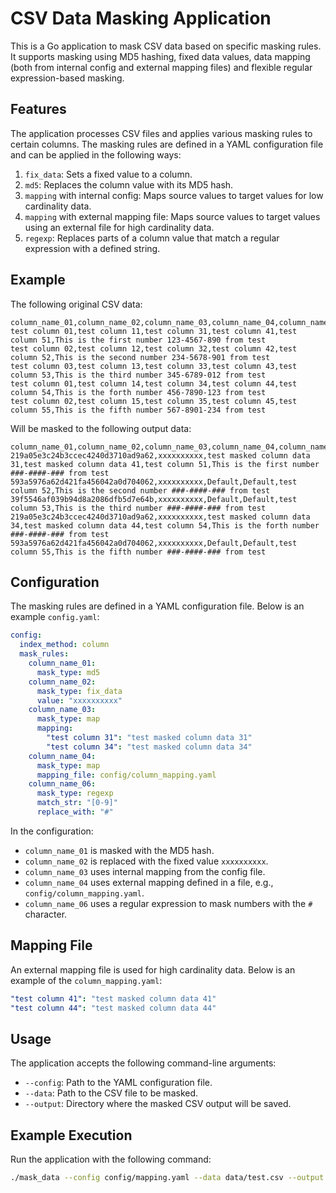 * CSV Data Masking Application
This is a Go application to mask CSV data based on specific masking rules. It supports masking using MD5 hashing, fixed data values, data mapping (both from internal config and external mapping files) and flexible regular expression-based masking.

** Features
The application processes CSV files and applies various masking rules to certain columns. The masking rules are defined in a YAML configuration file and can be applied in the following ways:

1. ~fix_data~: Sets a fixed value to a column.
2. ~md5~: Replaces the column value with its MD5 hash.
3. ~mapping~ with internal config: Maps source values to target values for low cardinality data.
4. ~mapping~ with external mapping file: Maps source values to target values using an external file for high cardinality data.
5. ~regexp~: Replaces parts of a column value that match a regular expression with a defined string.

** Example
The following original CSV data:

#+BEGIN_SRC
column_name_01,column_name_02,column_name_03,column_name_04,column_name_05,column_name_06
test column 01,test column 11,test column 31,test column 41,test column 51,This is the first number 123-4567-890 from test
test column 02,test column 12,test column 32,test column 42,test column 52,This is the second number 234-5678-901 from test
test column 03,test column 13,test column 33,test column 43,test column 53,This is the third number 345-6789-012 from test
test column 01,test column 14,test column 34,test column 44,test column 54,This is the forth number 456-7890-123 from test
test column 02,test column 15,test column 35,test column 45,test column 55,This is the fifth number 567-8901-234 from test
#+END_SRC

Will be masked to the following output data:

#+BEGIN_SRC
column_name_01,column_name_02,column_name_03,column_name_04,column_name_05,column_name_06
219a05e3c24b3ccec4240d3710ad9a62,xxxxxxxxxx,test masked column data 31,test masked column data 41,test column 51,This is the first number ###-####-### from test
593a5976a62d421fa456042a0d704062,xxxxxxxxxx,Default,Default,test column 52,This is the second number ###-####-### from test
39f5546af039b94d8a2086dfb5d7e64b,xxxxxxxxxx,Default,Default,test column 53,This is the third number ###-####-### from test
219a05e3c24b3ccec4240d3710ad9a62,xxxxxxxxxx,test masked column data 34,test masked column data 44,test column 54,This is the forth number ###-####-### from test
593a5976a62d421fa456042a0d704062,xxxxxxxxxx,Default,Default,test column 55,This is the fifth number ###-####-### from test
#+END_SRC

** Configuration

The masking rules are defined in a YAML configuration file. Below is an example ~config.yaml~:

#+BEGIN_SRC yaml
config:
  index_method: column
  mask_rules:
    column_name_01:
      mask_type: md5
    column_name_02:
      mask_type: fix_data
      value: "xxxxxxxxxx"
    column_name_03:
      mask_type: map
      mapping:
        "test column 31": "test masked column data 31"
        "test column 34": "test masked column data 34"
    column_name_04:
      mask_type: map
      mapping_file: config/column_mapping.yaml
    column_name_06:
      mask_type: regexp
      match_str: "[0-9]"
      replace_with: "#"
#+END_SRC

In the configuration:

- ~column_name_01~ is masked with the MD5 hash.
- ~column_name_02~ is replaced with the fixed value ~xxxxxxxxxx~.
- ~column_name_03~ uses internal mapping from the config file.
- ~column_name_04~ uses external mapping defined in a file, e.g., ~config/column_mapping.yaml~.
- ~column_name_06~ uses a regular expression to mask numbers with the ~#~ character.


** Mapping File
An external mapping file is used for high cardinality data. Below is an example of the ~column_mapping.yaml~:

#+BEGIN_SRC yaml
"test column 41": "test masked column data 41"
"test column 44": "test masked column data 44"
#+END_SRC

** Usage

The application accepts the following command-line arguments:

- ~--config~: Path to the YAML configuration file.
- ~--data~: Path to the CSV file to be masked.
- ~--output~: Directory where the masked CSV output will be saved.

** Example Execution

Run the application with the following command:

#+BEGIN_SRC bash
./mask_data --config config/mapping.yaml --data data/test.csv --output output/
#+END_SRC


